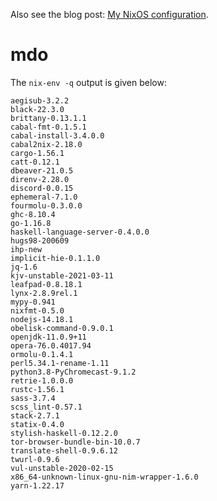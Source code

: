 Also see the blog post: [[https://photonsphere.org/posts/2020-02-19-nixos-configuration.html][My NixOS configuration]].

* mdo
  The =nix-env -q= output is given below:
  
#+BEGIN_EXAMPLE
aegisub-3.2.2
black-22.3.0
brittany-0.13.1.1
cabal-fmt-0.1.5.1
cabal-install-3.4.0.0
cabal2nix-2.18.0
cargo-1.56.1
catt-0.12.1
dbeaver-21.0.5
direnv-2.28.0
discord-0.0.15
ephemeral-7.1.0
fourmolu-0.3.0.0
ghc-8.10.4
go-1.16.8
haskell-language-server-0.4.0.0
hugs98-200609
ihp-new
implicit-hie-0.1.1.0
jq-1.6
kjv-unstable-2021-03-11
leafpad-0.8.18.1
lynx-2.8.9rel.1
mypy-0.941
nixfmt-0.5.0
nodejs-14.18.1
obelisk-command-0.9.0.1
openjdk-11.0.9+11
opera-76.0.4017.94
ormolu-0.1.4.1
perl5.34.1-rename-1.11
python3.8-PyChromecast-9.1.2
retrie-1.0.0.0
rustc-1.56.1
sass-3.7.4
scss_lint-0.57.1
stack-2.7.1
statix-0.4.0
stylish-haskell-0.12.2.0
tor-browser-bundle-bin-10.0.7
translate-shell-0.9.6.12
twurl-0.9.6
vul-unstable-2020-02-15
x86_64-unknown-linux-gnu-nim-wrapper-1.6.0
yarn-1.22.17
#+END_EXAMPLE
